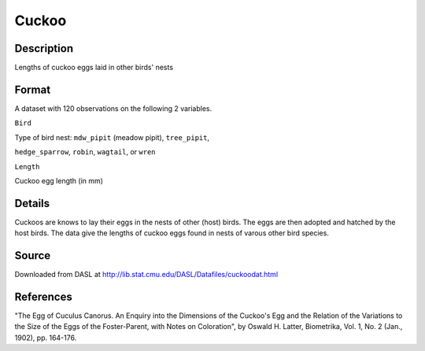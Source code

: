 +--------------------------------------+--------------------------------------+
| Cuckoo                               |
| R Documentation                      |
+--------------------------------------+--------------------------------------+

Cuckoo
------

Description
~~~~~~~~~~~

Lengths of cuckoo eggs laid in other birds' nests

Format
~~~~~~

A dataset with 120 observations on the following 2 variables.

``Bird``

Type of bird nest: ``mdw_pipit`` (meadow pipit), ``tree_pipit``,

``hedge_sparrow``, ``robin``, ``wagtail``, or ``wren``

``Length``

Cuckoo egg length (in mm)

Details
~~~~~~~

Cuckoos are knows to lay their eggs in the nests of other (host) birds.
The eggs are then adopted and hatched by the host birds. The data give
the lengths of cuckoo eggs found in nests of varous other bird species.

Source
~~~~~~

Downloaded from DASL at
http://lib.stat.cmu.edu/DASL/Datafiles/cuckoodat.html

References
~~~~~~~~~~

"The Egg of Cuculus Canorus. An Enquiry into the Dimensions of the
Cuckoo's Egg and the Relation of the Variations to the Size of the Eggs
of the Foster-Parent, with Notes on Coloration", by Oswald H. Latter,
Biometrika, Vol. 1, No. 2 (Jan., 1902), pp. 164-176.
